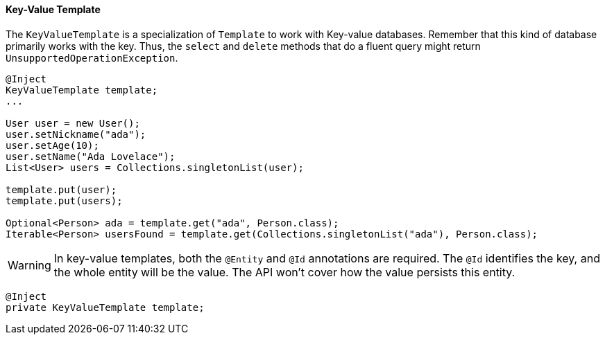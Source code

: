 // Copyright (c) 2022 Contributors to the Eclipse Foundation
//
// This program and the accompanying materials are made available under the
// terms of the Eclipse Public License v. 2.0 which is available at
// http://www.eclipse.org/legal/epl-2.0.
//
// This Source Code may also be made available under the following Secondary
// Licenses when the conditions for such availability set forth in the Eclipse
// Public License v. 2.0 are satisfied: GNU General Public License, version 2
// with the GNU Classpath Exception which is available at
// https://www.gnu.org/software/classpath/license.html.
//
// SPDX-License-Identifier: EPL-2.0 OR GPL-2.0 WITH Classpath-exception-2.0

==== Key-Value Template

The `KeyValueTemplate` is a specialization of `Template` to work with Key-value databases. Remember that this kind of database primarily works with the key. Thus, the `select` and `delete` methods that do a fluent query might return `UnsupportedOperationException`.

[source,java]
----
@Inject
KeyValueTemplate template;
...

User user = new User();
user.setNickname("ada");
user.setAge(10);
user.setName("Ada Lovelace");
List<User> users = Collections.singletonList(user);

template.put(user);
template.put(users);

Optional<Person> ada = template.get("ada", Person.class);
Iterable<Person> usersFound = template.get(Collections.singletonList("ada"), Person.class);
----

WARNING: In key-value templates, both the `@Entity` and `@Id` annotations are required. The `@Id` identifies the key, and the whole entity will be the value. The API won't cover how the value persists this entity.

[source,java]
----
@Inject
private KeyValueTemplate template;
----